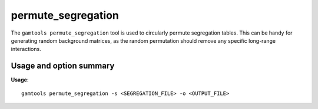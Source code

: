 ###################
permute_segregation
###################

The ``gamtools permute_segregation`` tool is used to circularly permute
segregation tables. This can be handy for generating random background
matrices, as the random permutation should remove any specific long-range
interactions.

===============================
Usage and option summary
===============================
**Usage**:
::

  gamtools permute_segregation -s <SEGREGATION_FILE> -o <OUTPUT_FILE> 


